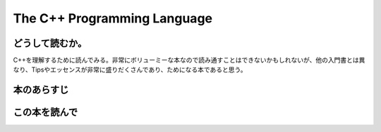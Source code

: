 The C++ Programming Language
============================

どうして読むか。
------------------

C++を理解するために読んでみる。非常にボリューミーな本なので読み通すことはできないかもしれないが、他の入門書とは異なり、Tipsやエッセンスが非常に盛りだくさんであり、ためになる本であると思う。


本のあらすじ
----------------------------





この本を読んで
------------------
